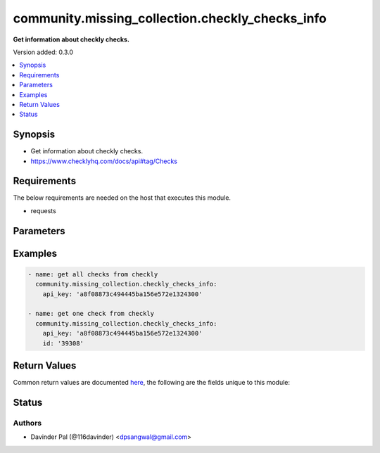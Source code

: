 .. _community.missing_collection.checkly_checks_info_module:


************************************************
community.missing_collection.checkly_checks_info
************************************************

**Get information about checkly checks.**


Version added: 0.3.0

.. contents::
   :local:
   :depth: 1


Synopsis
--------
- Get information about checkly checks.
- https://www.checklyhq.com/docs/api#tag/Checks



Requirements
------------
The below requirements are needed on the host that executes this module.

- requests


Parameters
----------

.. raw:: html

    <table  border=0 cellpadding=0 class="documentation-table">
        <tr>
            <th colspan="1">Parameter</th>
            <th>Choices/<font color="blue">Defaults</font></th>
            <th width="100%">Comments</th>
        </tr>
            <tr>
                <td colspan="1">
                    <div class="ansibleOptionAnchor" id="parameter-"></div>
                    <b>api_check_url_filter_pattern</b>
                    <a class="ansibleOptionLink" href="#parameter-" title="Permalink to this option"></a>
                    <div style="font-size: small">
                        <span style="color: purple">string</span>
                    </div>
                </td>
                <td>
                </td>
                <td>
                        <div>Filters the results by a string contained in the URL of an API check.</div>
                        <div>for instance a domain like <b>www.myapp.com</b>.</div>
                        <div>Only returns API checks.</div>
                </td>
            </tr>
            <tr>
                <td colspan="1">
                    <div class="ansibleOptionAnchor" id="parameter-"></div>
                    <b>api_key</b>
                    <a class="ansibleOptionLink" href="#parameter-" title="Permalink to this option"></a>
                    <div style="font-size: small">
                        <span style="color: purple">string</span>
                         / <span style="color: red">required</span>
                    </div>
                </td>
                <td>
                </td>
                <td>
                        <div>api key for checkly.</div>
                </td>
            </tr>
            <tr>
                <td colspan="1">
                    <div class="ansibleOptionAnchor" id="parameter-"></div>
                    <b>id</b>
                    <a class="ansibleOptionLink" href="#parameter-" title="Permalink to this option"></a>
                    <div style="font-size: small">
                        <span style="color: purple">string</span>
                    </div>
                </td>
                <td>
                </td>
                <td>
                        <div>id of alert channel.</div>
                </td>
            </tr>
            <tr>
                <td colspan="1">
                    <div class="ansibleOptionAnchor" id="parameter-"></div>
                    <b>limit</b>
                    <a class="ansibleOptionLink" href="#parameter-" title="Permalink to this option"></a>
                    <div style="font-size: small">
                        <span style="color: purple">integer</span>
                    </div>
                </td>
                <td>
                        <b>Default:</b><br/><div style="color: blue">100</div>
                </td>
                <td>
                        <div>number of checks in one call.</div>
                </td>
            </tr>
            <tr>
                <td colspan="1">
                    <div class="ansibleOptionAnchor" id="parameter-"></div>
                    <b>page</b>
                    <a class="ansibleOptionLink" href="#parameter-" title="Permalink to this option"></a>
                    <div style="font-size: small">
                        <span style="color: purple">integer</span>
                    </div>
                </td>
                <td>
                        <b>Default:</b><br/><div style="color: blue">1</div>
                </td>
                <td>
                        <div>page number of retrieve call.</div>
                </td>
            </tr>
            <tr>
                <td colspan="1">
                    <div class="ansibleOptionAnchor" id="parameter-"></div>
                    <b>url</b>
                    <a class="ansibleOptionLink" href="#parameter-" title="Permalink to this option"></a>
                    <div style="font-size: small">
                        <span style="color: purple">string</span>
                    </div>
                </td>
                <td>
                        <b>Default:</b><br/><div style="color: blue">"https://api.checklyhq.com/v1/checks/"</div>
                </td>
                <td>
                        <div>checkly api.</div>
                </td>
            </tr>
    </table>
    <br/>




Examples
--------

.. code-block:: yaml

    - name: get all checks from checkly
      community.missing_collection.checkly_checks_info:
        api_key: 'a8f08873c494445ba156e572e1324300'

    - name: get one check from checkly
      community.missing_collection.checkly_checks_info:
        api_key: 'a8f08873c494445ba156e572e1324300'
        id: '39308'



Return Values
-------------
Common return values are documented `here <https://docs.ansible.com/ansible/latest/reference_appendices/common_return_values.html#common-return-values>`_, the following are the fields unique to this module:

.. raw:: html

    <table border=0 cellpadding=0 class="documentation-table">
        <tr>
            <th colspan="1">Key</th>
            <th>Returned</th>
            <th width="100%">Description</th>
        </tr>
            <tr>
                <td colspan="1">
                    <div class="ansibleOptionAnchor" id="return-"></div>
                    <b>result</b>
                    <a class="ansibleOptionLink" href="#return-" title="Permalink to this return value"></a>
                    <div style="font-size: small">
                      <span style="color: purple">list/dict</span>
                    </div>
                </td>
                <td>when success.</td>
                <td>
                            <div>result of checkly api.</div>
                    <br/>
                        <div style="font-size: smaller"><b>Sample:</b></div>
                        <div style="font-size: smaller; color: blue; word-wrap: break-word; word-break: break-all;">[{&#x27;id&#x27;: &#x27;string&#x27;, &#x27;name&#x27;: &#x27;string&#x27;, &#x27;checkType&#x27;: &#x27;BROWSER&#x27;, &#x27;frequency&#x27;: 10, &#x27;frequencyOffset&#x27;: 1, &#x27;activated&#x27;: True, &#x27;muted&#x27;: False, &#x27;doubleCheck&#x27;: True, &#x27;sslCheck&#x27;: True, &#x27;shouldFail&#x27;: True, &#x27;locations&#x27;: [], &#x27;request&#x27;: {}, &#x27;script&#x27;: &#x27;string&#x27;, &#x27;environmentVariables&#x27;: [], &#x27;tags&#x27;: [], &#x27;setupSnippetId&#x27;: 0, &#x27;tearDownSnippetId&#x27;: 0, &#x27;localSetupScript&#x27;: &#x27;string&#x27;, &#x27;localTearDownScript&#x27;: &#x27;string&#x27;, &#x27;alertSettings&#x27;: {}, &#x27;useGlobalAlertSettings&#x27;: True, &#x27;degradedResponseTime&#x27;: 10000, &#x27;maxResponseTime&#x27;: 20000, &#x27;groupId&#x27;: 0, &#x27;groupOrder&#x27;: 0, &#x27;runtimeId&#x27;: &#x27;2021.06&#x27;, &#x27;alertChannelSubscriptions&#x27;: [], &#x27;alertChannels&#x27;: {}, &#x27;created_at&#x27;: &#x27;2019-08-24&#x27;, &#x27;updated_at&#x27;: &#x27;2019-08-24T14:15:22Z&#x27;}]</div>
                </td>
            </tr>
    </table>
    <br/><br/>


Status
------


Authors
~~~~~~~

- Davinder Pal (@116davinder) <dpsangwal@gmail.com>
